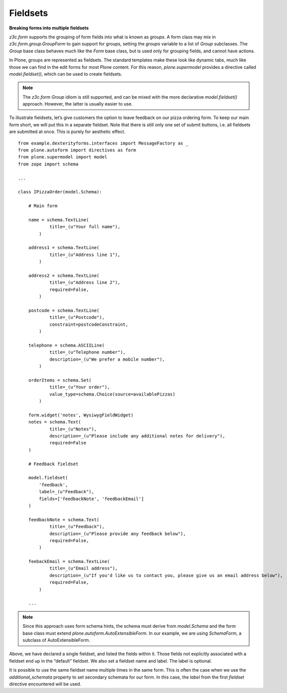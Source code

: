 Fieldsets
===========

**Breaking forms into multiple fieldsets**

*z3c.form* supports the grouping of form fields into what is known as
*groups*. A form class may mix in *z3c.form.group.GroupForm* to gain
support for groups, setting the *groups* variable to a list of *Group*
subclasses. The *Group* base class behaves much like the *Form* base
class, but is used only for grouping fields, and cannot have actions.

In Plone, groups are represented as fieldsets. The standard templates
make these look like dynamic tabs, much like those we can find in the
edit forms for most Plone content. For this reason,
*plone.supermodel* provides a directive called *model.fieldset()*,
which can be used to create fieldsets.

.. note::

    The *z3c.form* *Group* idiom is
    still supported, and can be mixed with the more declarative
    *model.fieldset()* approach. However, the latter is usually easier to
    use.

To illustrate fieldsets, let’s give customers the option to leave
feedback on our pizza ordering form. To keep our main form short, we
will put this in a separate fieldset. Note that there is still only one
set of submit buttons, i.e. all fieldsets are submitted at once. This is
purely for aesthetic effect.

::

    from example.dexterityforms.interfaces import MessageFactory as _
    from plone.autoform import directives as form
    from plone.supermodel import model
    from zope import schema

    ...

    class IPizzaOrder(model.Schema):

        # Main form

        name = schema.TextLine(
                title=_(u"Your full name"),
            )

        address1 = schema.TextLine(
                title=_(u"Address line 1"),
            )

        address2 = schema.TextLine(
                title=_(u"Address line 2"),
                required=False,
            )

        postcode = schema.TextLine(
                title=_(u"Postcode"),
                constraint=postcodeConstraint,
            )

        telephone = schema.ASCIILine(
                title=_(u"Telephone number"),
                description=_(u"We prefer a mobile number"),
            )

        orderItems = schema.Set(
                title=_(u"Your order"),
                value_type=schema.Choice(source=availablePizzas)
            )

        form.widget('notes', WysiwygFieldWidget)
        notes = schema.Text(
                title=_(u"Notes"),
                description=_(u"Please include any additional notes for delivery"),
                required=False
        )

        # Feedback fieldset

        model.fieldset(
            'feedback',
            label=_(u"Feedback"),
            fields=['feedbackNote', 'feedbackEmail']
        )

        feedbackNote = schema.Text(
                title=_(u"Feedback"),
                description=_(u"Please provide any feedback below"),
                required=False,
            )

        feebackEmail = schema.TextLine(
                title=_(u"Email address"),
                description=_(u"If you'd like us to contact you, please give us an email address below"),
                required=False,
            )

        ...

.. note::

    Since this approach uses form schema hints, the schema must derive from
    *model.Schema* and the form base class must extend *plone.autoform.AutoExtensibleForm*. In our example, we are using *SchemaForm*,
    a subclass of AutoExtensibleForm.

Above, we have declared a single fieldset, and listed the fields within
it. Those fields not explicitly associated with a fieldset end up in the
“default” fieldset. We also set a fieldset name and label. The label is
optional.

It is possible to use the same fieldset name multiple times in the same
form. This is often the case when we use the *additional\_schemata*
property to set secondary schemata for our form. In this case, the
*label* from the first *fieldset* directive encountered will be used.
